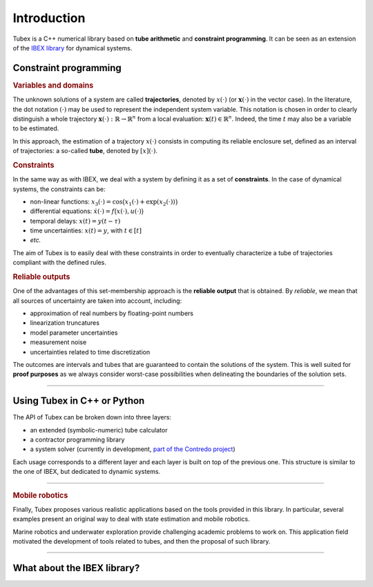 .. _sec-manual-introduction-label:

############
Introduction
############

Tubex is a C++ numerical library based on **tube arithmetic** and **constraint programming**.
It can be seen as an extension of the `IBEX library <http://www.ibex-lib.org>`_ for dynamical systems.


Constraint programming
""""""""""""""""""""""

.. rubric:: Variables and domains

The unknown solutions of a system are called **trajectories**, denoted by :math:`x(\cdot)` (or :math:`\mathbf{x}(\cdot)` in the vector case).
In the literature, the dot notation :math:`(\cdot)` may be used to represent the independent system variable.
This notation is chosen in order to clearly distinguish a whole trajectory :math:`\mathbf{x}(\cdot):\mathbb{R}\to\mathbb{R}^n` from a local evaluation: :math:`\mathbf{x}(t)\in\mathbb{R}^n`. Indeed, the time :math:`t` may also be a variable to be estimated.

In this approach, the estimation of a trajectory :math:`x(\cdot)` consists in computing its reliable enclosure set, defined as an interval of trajectories: a so-called **tube**, denoted by :math:`[x](\cdot)`.

.. rubric:: Constraints

In the same way as with IBEX, we deal with a system by defining it as a set of **constraints**. In the case of dynamical systems, the constraints can be:

- non-linear functions: :math:`x_3(\cdot)=\cos\big(x_1(\cdot)+\exp(x_2(\cdot))\big)`
- differential equations: :math:`\dot{x}(\cdot)=f\big(x(\cdot),u(\cdot)\big)`
- temporal delays: :math:`x(t)=y(t-\tau)`
- time uncertainties: :math:`x(t)=y`, with :math:`t\in[t]`
- *etc.*

The aim of Tubex is to easily deal with these constraints in order to eventually characterize a tube of trajectories compliant with the defined rules.

.. rubric:: Reliable outputs

One of the advantages of this set-membership approach is the **reliable output** that is obtained.
By *reliable*, we mean that all sources of uncertainty are taken into account, including:

- approximation of real numbers by floating-point numbers
- linearization truncatures
- model parameter uncertainties
- measurement noise
- uncertainties related to time discretization

The outcomes are intervals and tubes that are guaranteed to contain the solutions of the system.
This is well suited for **proof purposes** as we always consider worst-case possibilities when delineating the boundaries of the solution sets.

------------------------------------------------------

Using Tubex in C++ or Python
""""""""""""""""""""""""""""

The API of Tubex can be broken down into three layers:

- an extended (symbolic-numeric) tube calculator
- a contractor programming library
- a system solver (currently in development, `part of the Contredo project <https://github.com/ibex-team/tubex-solve>`_)

Each usage corresponds to a different layer and each layer is built on top of the previous one. This structure is similar to the one of IBEX, but dedicated to dynamic systems.


.. An extended interval calculator
.. -------------------------------
.. 
.. Tubex allows you to declare symbolically a temporal function and to perform interval computations with it. For example:
.. 
..    Function f(x, y, "sin(x)+exp(t*y)");
.. 
.. defines the "mathematical" object :math:`\left(\begin{array}{c}x(\cdot)\\y(\cdot)\end{array}\right) \mapsto \sin\big(x(t)\big)+\exp\big(t\cdot y(t)\big)`.


------------------------------------------------------

.. rubric:: Mobile robotics

Finally, Tubex proposes various realistic applications based on the tools provided in this library. In particular, several examples present an original way to deal with state estimation and mobile robotics.

Marine robotics and underwater exploration provide challenging academic problems to work on. This application field motivated the development of tools related to tubes, and then the proposal of such library.

------------------------------------------------------

What about the IBEX library?
""""""""""""""""""""""""""""